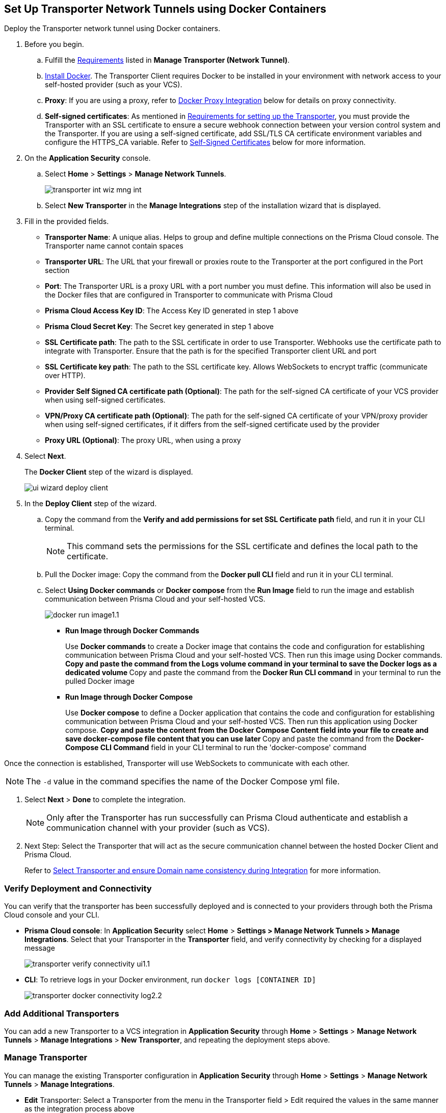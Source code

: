 :topic_type: task

[.task]
== Set Up Transporter Network Tunnels using Docker Containers

Deploy the Transporter network tunnel using Docker containers.

[.procedure]

. Before you begin.
.. Fulfill the xref:manage-network-tunnel.adoc#requirements[Requirements] listed in *Manage Transporter (Network Tunnel)*. 
.. https://docs.docker.com/engine/install/[Install Docker]. The Transporter Client requires Docker to be installed in your environment with network access to your self-hosted provider (such as your VCS). 
.. *Proxy*: If you are using a proxy, refer to <<docker-proxy-integration-,Docker Proxy Integration>> below for details on proxy connectivity.
.. *Self-signed certificates*: As mentioned in xref:manage-network-tunnel.adoc#requirements[Requirements for setting up the Transporter], you must provide the Transporter with an SSL certificate to ensure a secure webhook connection between your version control system and the Transporter. If you are using a self-signed certificate, add SSL/TLS CA certificate environment variables and configure the HTTPS_CA variable. Refer to <<self-signed-certificates-,Self-Signed Certificates>> below for more information. 

. On the *Application Security* console.
.. Select *Home* > *Settings* > *Manage Network Tunnels*.
+
image::application-security/transporter-int-wiz-mng-int.png[]
.. Select *New Transporter* in the *Manage Integrations* step of the installation wizard that is displayed.
. Fill in the provided fields.
+
* *Transporter Name*: A unique alias. Helps to group and define multiple connections on the Prisma Cloud console. The Transporter name cannot contain spaces
* *Transporter URL*: The URL that your firewall or proxies route to the Transporter at the port configured in the Port section
* *Port*: The Transporter URL is a proxy URL with a port number you must define. This information will also be used in the Docker files that are configured in Transporter to communicate with Prisma Cloud
* *Prisma Cloud Access Key ID*: The Access Key ID generated in step 1 above
* *Prisma Cloud Secret Key*: The Secret key generated in step 1 above
* *SSL Certificate path*: The path to the SSL certificate in order to use Transporter. Webhooks use the certificate path to integrate with Transporter. Ensure that the path is for the specified Transporter client URL and port
* *SSL Certificate key path*: The path to the SSL certificate key. Allows WebSockets to encrypt traffic (communicate over HTTP). 
* *Provider Self Signed CA certificate path (Optional)*: The path for the self-signed CA certificate of your VCS provider when using self-signed certificates. 
* *VPN/Proxy CA certificate path (Optional)*: The path for the self-signed CA certificate of your VPN/proxy provider when using self-signed certificates, if it differs from the self-signed certificate used by the provider
* *Proxy URL (Optional)*: The proxy URL, when using a proxy

. Select *Next*. 
+
The *Docker Client* step of the wizard is displayed.
+
image::application-security/ui-wizard-deploy-client.png[]

. In the *Deploy Client* step of the wizard.
.. Copy the command from the *Verify and add permissions for set SSL Certificate path* field, and run it in your CLI terminal.
+
NOTE: This command sets the permissions for the SSL certificate and defines the local path to the certificate.
.. Pull the Docker image: Copy the command from the *Docker pull CLI* field and run it in your CLI terminal.
.. Select *Using Docker commands* or *Docker compose* from the *Run Image* field to run the image and establish communication between Prisma Cloud and your self-hosted VCS. 
+
image::application-security/docker-run-image1.1.png[]
+
* *Run Image through Docker Commands* 
+
Use *Docker commands* to create a Docker image that contains the code and configuration for establishing communication between Prisma Cloud and your self-hosted VCS. Then run this image using Docker commands.
** Copy and paste the command from the *Logs volume* command in your terminal to save the Docker logs as a dedicated volume
** Copy and paste the command from the *Docker Run CLI command* in your terminal to run the pulled Docker image
* *Run Image through Docker Compose* 
+
Use *Docker compose* to define a Docker application that contains the code and configuration for establishing communication between Prisma Cloud and your self-hosted VCS. Then run this application using Docker compose.
** Copy and paste the content from the *Docker Compose Content* field into your file to create and save docker-compose file content that you can use later
** Copy and paste the command from the *Docker-Compose CLI Command* field in your CLI terminal to run the 'docker-compose' command

Once the connection is established, Transporter will use WebSockets to communicate with each other.

NOTE: The `-d` value in the command specifies the name of the Docker Compose yml file.

. Select *Next* > *Done* to complete the integration.
+
NOTE: Only after the Transporter has run successfully can Prisma Cloud authenticate and establish a communication channel with your provider (such as VCS). 

. Next Step: Select the Transporter that will act as the secure communication channel between the hosted Docker Client and Prisma Cloud. 
+
Refer to xref:select-transporter-domain-consistency.adoc[Select Transporter and ensure Domain name consistency during Integration] for more information.

=== Verify Deployment and Connectivity

You can verify that the transporter has been successfully deployed and is connected to your providers through both the Prisma Cloud console and your CLI. 

* *Prisma Cloud console*: In *Application Security* select *Home* > *Settings > Manage Network Tunnels > Manage Integrations*. Select that your Transporter in the *Transporter* field, and verify connectivity by checking for a displayed message
+
image::application-security/transporter-verify-connectivity-ui1.1.png[]

* *CLI*: To retrieve logs in your Docker environment, run `docker logs [CONTAINER ID]`
+
image::application-security/transporter-docker-connectivity-log2.2.png[]

=== Add Additional Transporters

You can add a new Transporter to a VCS integration in *Application Security* through *Home* > *Settings* > *Manage Network Tunnels* > *Manage Integrations* > *New Transporter*, and repeating the deployment steps above.

=== Manage Transporter

You can manage the existing Transporter configuration in *Application Security* through *Home* > *Settings* > *Manage Network Tunnels* > *Manage Integrations*.

* *Edit* Transporter: Select a Transporter from the menu in the Transporter field > Edit required the values in the same manner as the integration process above

* *Delete* Transporter: Select a Transporter from the menu in the Transporter field > Click *Delete Transporter*.
+
NOTE: To delete the Transporter, you need to first remove the existing VCS integrations associated with it.

=== Health Check

The health check provides about the VCS integrations and the most recent connection establishment time. The Transporter runs health checks every hour, and you manually refresh the connection at any time through Prisma Cloud.

Prisma Cloud scans every Transporter configuration for a secure connection. After authenticating the secure connection, you will be able to view the health check of the Transporter.

image::application-security/transport-health-check1.1.png[]

==== Health Check Types

Prisma cloud supports three types of client health checks: 'Transporter Client at VCS Domain', 'Transporter Client at Prisma Cloud Server' and 'Transporter Client in client environment and Transporter Client at Prisma Cloud environment'.
For more on health checks see xref:transporter-health-check.adoc[Transporter Health Check] 

[#self-signed-certificates]
=== Self Signed Certificates
Ensure the security of your Transporter Client when using self-signed certificates, by adding SSL/TLS CA Certificate environment variables, and configuring the HTTPS_CA variable.

==== Adding SSL/TLS CA Certificate Environment Variables

To enhance security and enable SSL/TLS configuration for your Transporter Client, consider including Certificate Authority (CA) certificates. 

==== Configure SSL/TLS with HTTPS_CA Variable 

When using a self-signed certificate for your Transporter Client, which is a common practice for internal or non-public systems, add the CA certificate that signed your self-signed certificate to the HTTPS_CA environment variable. This step ensures that your VCS system can verify the domain's identity and establish a secure connection using HTTPS, even with self-signed certificates. It is a way to establish trust for your self-signed certificate within your environment.

*HTTPS_SOCKET_CA*

[source,Dockerfile]
----
-e HTTPS_CA=/usr/bridgecrew/app/tls/ca.crt
-v /Users/username/config/certificates/ca.pem:/usr/bridgecrew/app/tls/ca.crt
----

==== Configure Environment Variable for TLS Proxy (HTTPS_SOCKET_CA)

When working with a TLS termination proxy in a proxy or VPN, configure the 'HTTPS_SOCKET_CA' environment variable with the appropriate CA certificate. This ensures secure TLS communication with properly authenticated endpoints during the SSL/TLS handshake process.

NOTE: This variable is required when the CA certificate used by the proxy differs from the CA certificate used by the Transporter Client (refer to the section above).

*HTTPS_SOCKET_CA (TLS Termination Proxy CA)*

[source,Dockerfile]
----
HTTPS_SOCKET_CA (TLS Termination Proxy CA) 
-e HTTPS_SOCKET_CA=/usr/bridgecrew/app/tls/ca.crt
-v /Users/username/config/certificates/ca.pem:/usr/bridgecrew/app/tls/ca.crt
----

[#docker-proxy-integration-]
=== Docker Proxy Connectivity

Using a proxy enhances security and network efficiency by enabling the establishment of a secure and isolated communication channel between the Prisma Cloud service and your self-hosted version control system, such as GitLab Self Managed or GitHub Server.

The following diagram displays system architecture for proxy connectivity in a Docker Container environment.

image::application-security/transporter-connectivity-docker-proxy-2.0.png[]

NOTES:

* In the first diagram the connection between the VCS and Transporter Client  does not pass through the firewall, while in the second diagram, the connectivity between the VCS and Transporter Client passes through a firewall
* The Connectivity legend for the proxy matches with the legend  Transporter connectivity above, except that traffic passes through the firewall from the Transporter Client to the Proxy, and then to the Prisma Cloud Tenant  

==== Configure Proxy Server and Certificate Authority (CA)

Organizations using a proxy server to enhance network security can define the proxy settings using environment variables. To ensure security and integrity, configuring the Certificate Authority (CA) for the proxy is very important.

==== Configure System Environment Variable 

Set up a proxy in your system environment using the following environment variable.
`HTTPS_PROXY=http://proxy.domain.com:8080`.

==== Configure Container Environment Variable  

For containerized environments, configure the following environment variable:
`docker run -e PORT=8080 -e HTTPS_PROXY=http://proxy.domain.com:8080 bridgecrew/transporter`.

==== Configure Environment Variable for TLS Proxy (HTTPS_SOCKET_CA)

When working with a TLS termination proxy in a proxy or VPN, configure the HTTPS_SOCKET_CA environment variable with the appropriate CA certificate. This ensures secure TLS communication with properly authenticated endpoints during the SSL/TLS handshake process.

*HTTPS_SOCKET_CA (TLS Termination Proxy CA)*

[source,Dockerfile]
----
-e HTTPS_SOCKET_CA=/usr/bridgecrew/app/tls/ca.crt
-v /Users/username/config/certificates/ca.pem:/usr/bridgecrew/app/tls/ca.crt
----



